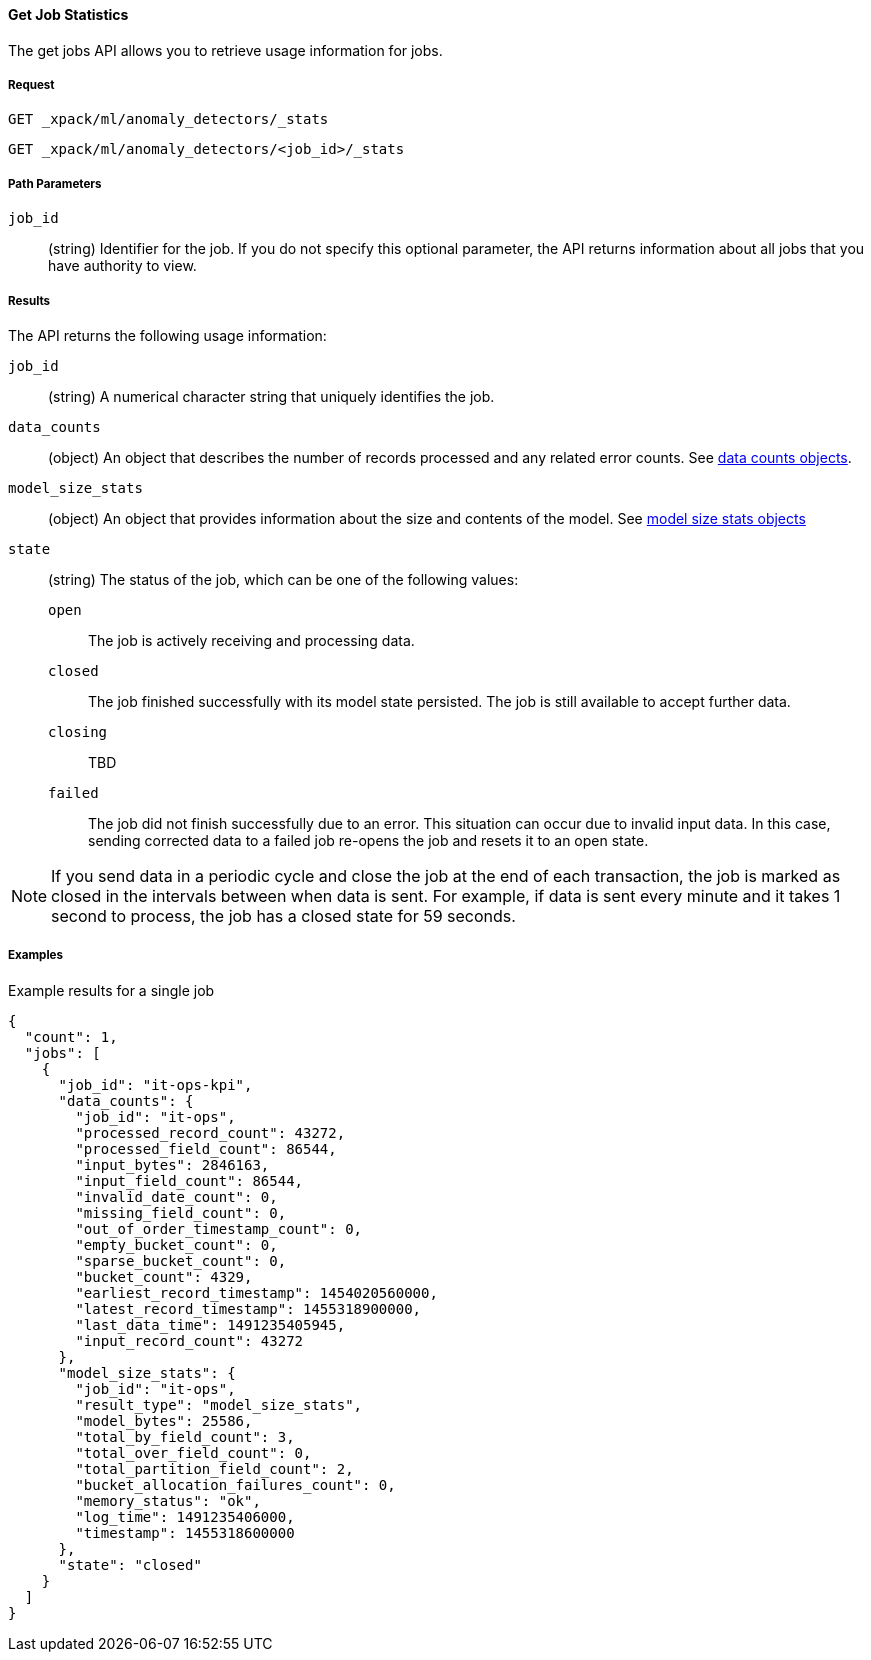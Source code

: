 [[ml-get-job-stats]]
==== Get Job Statistics

The get jobs API allows you to retrieve usage information for jobs.

===== Request

`GET _xpack/ml/anomaly_detectors/_stats` +

`GET _xpack/ml/anomaly_detectors/<job_id>/_stats`

////
===== Description

TBD
////
===== Path Parameters

`job_id`::
  (+string+) Identifier for the job. If you do not specify this optional parameter,
  the API returns information about all jobs that you have authority to view.


===== Results

The API returns the following usage information:

`job_id`::
  (+string+) A numerical character string that uniquely identifies the job.

`data_counts`::
  (+object+) An object that describes the number of records processed and any related error counts.
  See <<ml-datacounts,data counts objects>>.

`model_size_stats`::
  (+object+) An object that provides information about the size and contents of the model.
  See <<ml-modelsizestats,model size stats objects>>

`state`::
  (+string+) The status of the job, which can be one of the following values:
  `open`::: The job is actively receiving and processing data.
  `closed`::: The job finished successfully with its model state persisted.
  The job is still available to accept further data.
  `closing`::: TBD
  `failed`::: The job did not finish successfully due to an error.
  This situation can occur due to invalid input data. In this case,
  sending corrected data to a failed job re-opens the job and
  resets it to an open state.

NOTE: If you send data in a periodic cycle and close the job at the end of
each transaction, the job is marked as closed in the intervals between
when data is sent. For example, if data is sent every minute and it takes
1 second to process, the job has a closed state for 59 seconds.

////
===== Responses

200
(EmptyResponse) The cluster has been successfully deleted
404
(BasicFailedReply) The cluster specified by {cluster_id} cannot be found (code: clusters.cluster_not_found)
412
(BasicFailedReply) The Elasticsearch cluster has not been shutdown yet (code: clusters.cluster_plan_state_error)
////
===== Examples

.Example results for a single job
----
{
  "count": 1,
  "jobs": [
    {
      "job_id": "it-ops-kpi",
      "data_counts": {
        "job_id": "it-ops",
        "processed_record_count": 43272,
        "processed_field_count": 86544,
        "input_bytes": 2846163,
        "input_field_count": 86544,
        "invalid_date_count": 0,
        "missing_field_count": 0,
        "out_of_order_timestamp_count": 0,
        "empty_bucket_count": 0,
        "sparse_bucket_count": 0,
        "bucket_count": 4329,
        "earliest_record_timestamp": 1454020560000,
        "latest_record_timestamp": 1455318900000,
        "last_data_time": 1491235405945,
        "input_record_count": 43272
      },
      "model_size_stats": {
        "job_id": "it-ops",
        "result_type": "model_size_stats",
        "model_bytes": 25586,
        "total_by_field_count": 3,
        "total_over_field_count": 0,
        "total_partition_field_count": 2,
        "bucket_allocation_failures_count": 0,
        "memory_status": "ok",
        "log_time": 1491235406000,
        "timestamp": 1455318600000
      },
      "state": "closed"
    }
  ]
}
----
